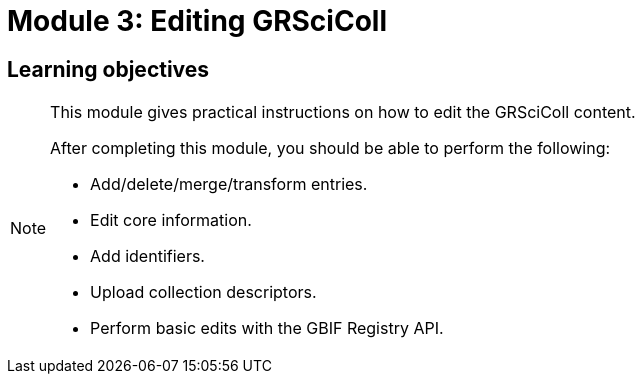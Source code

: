 = Module 3: Editing GRSciColl

== Learning objectives

[NOTE.objectives]
====
This module gives practical instructions on how to edit the GRSciColl content.

After completing this module, you should be able to perform the following:

* Add/delete/merge/transform entries.
* Edit core information.
* Add identifiers.
* Upload collection descriptors.
* Perform basic edits with the GBIF Registry API.
====
